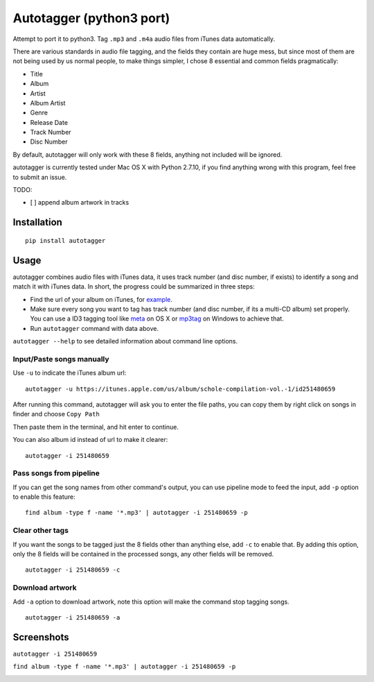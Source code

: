 Autotagger (python3 port)
==========
Attempt to port it to python3.
Tag ``.mp3`` and ``.m4a`` audio files from iTunes data automatically.

There are various standards in audio file tagging, and the fields they contain
are huge mess, but since most of them are not being used by us normal people,
to make things simpler, I chose 8 essential and common fields pragmatically:

- Title
- Album
- Artist
- Album Artist
- Genre
- Release Date
- Track Number
- Disc Number

By default, autotagger will only work with these 8 fields, anything not included will be
ignored.

autotagger is currently tested under Mac OS X with Python 2.7.10, if you find anything wrong
with this program, feel free to submit an issue.

TODO:

- [ ] append album artwork in tracks

Installation
------------

::

    pip install autotagger


Usage
-----

autotagger combines audio files with iTunes data,
it uses track number (and disc number, if exists) to identify a song and
match it with iTunes data. In short, the progress could be summarized in three steps:

- Find the url of your album on iTunes, for `example
  <https://itunes.apple.com/us/album/note-seconds-schole-compilation/id376201016>`_.
- Make sure every song you want to tag has track number (and disc number,
  if its a multi-CD album) set properly. You can use a ID3 tagging tool like
  `meta <https://itunes.apple.com/us/app/meta-music-tag-editor-audio/id558317092?mt=12>`_
  on OS X or `mp3tag <http://www.mp3tag.de/en/>`_ on Windows to achieve that.
- Run ``autotagger`` command with data above.


``autotagger --help`` to see detailed information about command line options.

Input/Paste songs manually
~~~~~~~~~~~~~~~~~~~~~~~~~~

Use ``-u`` to indicate the iTunes album url:

::

    autotagger -u https://itunes.apple.com/us/album/schole-compilation-vol.-1/id251480659

After running this command, autotagger will ask you to enter the file paths,
you can copy them by right click on songs in finder and choose ``Copy Path``

.. image:: images/r-origin-copy-path.png

Then paste them in the terminal, and hit enter to continue.

You can also album id instead of url to make it clearer:

::

    autotagger -i 251480659


Pass songs from pipeline
~~~~~~~~~~~~~~~~~~~~~~~~

If you can get the song names from other command's output, you can use
pipeline mode to feed the input, add ``-p`` option to enable this feature:

::

    find album -type f -name '*.mp3' | autotagger -i 251480659 -p


Clear other tags
~~~~~~~~~~~~~~~~

If you want the songs to be tagged just the 8 fields other than anything else,
add ``-c`` to enable that. By adding this option, only the 8 fields
will be contained in the processed songs, any other fields will be removed.

::

    autotagger -i 251480659 -c


Download artwork
~~~~~~~~~~~~~~~~

Add ``-a`` option to download artwork, note this option will make the command stop tagging songs.

::

    autotagger -i 251480659 -a


Screenshots
-----------

``autotagger -i 251480659``

.. image:: images/r-origin-simple.png

``find album -type f -name '*.mp3' | autotagger -i 251480659 -p``

.. image:: images/r-origin-pipeline.png

